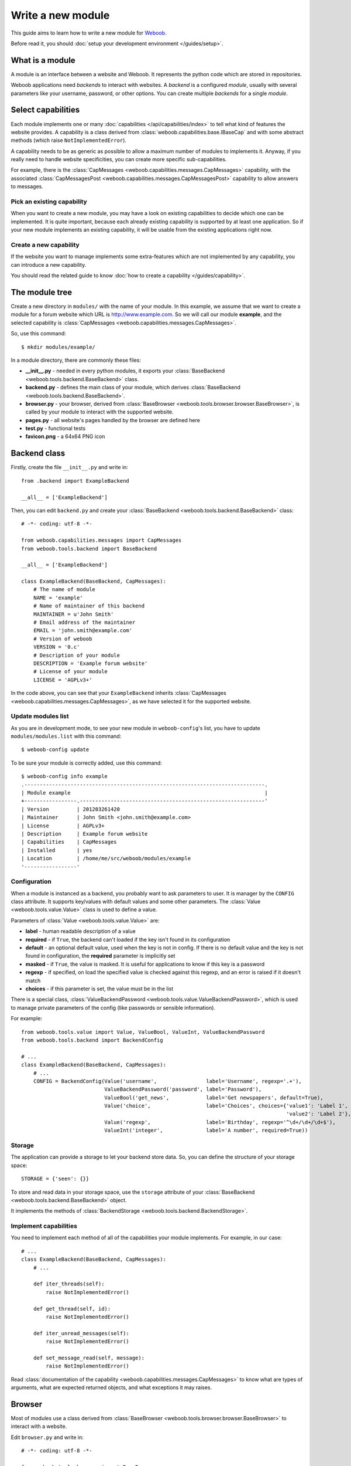 Write a new module
==================

This guide aims to learn how to write a new module for `Weboob <http://weboob.org>`_.

Before read it, you should :doc:`setup your development environment </guides/setup>`.

What is a module
****************

A module is an interface between a website and Weboob. It represents the python code which are stored
in repositories.

Weboob applications need *backends* to interact with websites. A *backend* is a configured *module*, usually
with several parameters like your username, password, or other options. You can create multiple *backends*
for a single *module*.

Select capabilities
*******************

Each module implements one or many :doc:`capabilities </api/capabilities/index>` to tell what kind of features the
website provides. A capability is a class derived from :class:`weboob.capabilities.base.IBaseCap` and with some abstract
methods (which raise ``NotImplementedError``).

A capability needs to be as generic as possible to allow a maximum number of modules to implements it.
Anyway, if you really need to handle website specificities, you can create more specific sub-capabilities.

For example, there is the :class:`CapMessages <weboob.capabilities.messages.CapMessages>` capability, with the associated
:class:`CapMessagesPost <weboob.capabilities.messages.CapMessagesPost>` capability to allow answers to messages.

Pick an existing capability
---------------------------

When you want to create a new module, you may have a look on existing capabilities to decide which one can be
implemented. It is quite important, because each already existing capability is supported by at least one application.
So if your new module implements an existing capability, it will be usable from the existing applications right now.

Create a new capability
-----------------------

If the website you want to manage implements some extra-features which are not implemented by any capability,
you can introduce a new capability.

You should read the related guide to know :doc:`how to create a capability </guides/capability>`.

The module tree
***************

Create a new directory in ``modules/`` with the name of your module. In this example, we assume that we want to create a
module for a forum website which URL is http://www.example.com. So we will call our module **example**, and the selected
capability is :class:`CapMessages <weboob.capabilities.messages.CapMessages>`.

So, use this command::

    $ mkdir modules/example/

In a module directory, there are commonly these files:

* **__init__.py** - needed in every python modules, it exports your :class:`BaseBackend <weboob.tools.backend.BaseBackend>` class.
* **backend.py** - defines the main class of your module, which derives :class:`BaseBackend <weboob.tools.backend.BaseBackend>`.
* **browser.py** - your browser, derived from :class:`BaseBrowser <weboob.tools.browser.browser.BaseBrowser>`, is called by your module to interact with the supported website.
* **pages.py** - all website's pages handled by the browser are defined here
* **test.py** - functional tests
* **favicon.png** - a 64x64 PNG icon

Backend class
*************

Firstly, create the file ``__init__.py`` and write in::

    from .backend import ExampleBackend

    __all__ = ['ExampleBackend']

Then, you can edit ``backend.py`` and create your :class:`BaseBackend <weboob.tools.backend.BaseBackend>` class::

    # -*- coding: utf-8 -*-

    from weboob.capabilities.messages import CapMessages
    from weboob.tools.backend import BaseBackend

    __all__ = ['ExampleBackend']

    class ExampleBackend(BaseBackend, CapMessages):
        # The name of module
        NAME = 'example'
        # Name of maintainer of this backend
        MAINTAINER = u'John Smith'
        # Email address of the maintainer
        EMAIL = 'john.smith@example.com'
        # Version of weboob
        VERSION = '0.c'
        # Description of your module
        DESCRIPTION = 'Example forum website'
        # License of your module
        LICENSE = 'AGPLv3+'

In the code above, you can see that your ``ExampleBackend`` inherits :class:`CapMessages <weboob.capabilities.messages.CapMessages>`, as
we have selected it for the supported website.

Update modules list
-------------------

As you are in development mode, to see your new module in ``weboob-config``'s list, you have to update ``modules/modules.list`` with this command::

    $ weboob-config update

To be sure your module is correctly added, use this command::

    $ weboob-config info example
    .------------------------------------------------------------------------------.
    | Module example                                                               |
    +-----------------.------------------------------------------------------------'
    | Version         | 201203261420
    | Maintainer      | John Smith <john.smith@example.com>
    | License         | AGPLv3+
    | Description     | Example forum website
    | Capabilities    | CapMessages
    | Installed       | yes
    | Location        | /home/me/src/weboob/modules/example
    '-----------------'

Configuration
-------------

When a module is instanced as a backend, you probably want to ask parameters to user. It is manager by the ``CONFIG`` class
attribute. It supports key/values with default values and some other parameters. The :class:`Value <weboob.tools.value.Value>`
class is used to define a value.

Parameters of :class:`Value <weboob.tools.value.Value>` are:

* **label** - human readable description of a value
* **required** - if ``True``, the backend can't loaded if the key isn't found in its configuration
* **default** - an optional default value, used when the key is not in config. If there is no default value and the key
  is not found in configuration, the **required** parameter is implicitly set
* **masked** - if ``True``, the value is masked. It is useful for applications to know if this key is a password
* **regexp** - if specified, on load the specified value is checked against this regexp, and an error is raised if it doesn't match
* **choices** - if this parameter is set, the value must be in the list

There is a special class, :class:`ValueBackendPassword <weboob.tools.value.ValueBackendPassword>`, which is used to manage
private parameters of the config (like passwords or sensible information).

For example::

    from weboob.tools.value import Value, ValueBool, ValueInt, ValueBackendPassword
    from weboob.tools.backend import BackendConfig

    # ...
    class ExampleBackend(BaseBackend, CapMessages):
        # ...
        CONFIG = BackendConfig(Value('username',                label='Username', regexp='.+'),
                               ValueBackendPassword('password', label='Password'),
                               ValueBool('get_news',            label='Get newspapers', default=True),
                               Value('choice',                  label='Choices', choices={'value1': 'Label 1',
                                                                                          'value2': 'Label 2'}, default='1'),
                               Value('regexp',                  label='Birthday', regexp='^\d+/\d+/\d+$'),
                               ValueInt('integer',              label='A number', required=True))

Storage
-------

The application can provide a storage to let your backend store data. So, you can define the structure of your storage space::

    STORAGE = {'seen': {}}

To store and read data in your storage space, use the ``storage`` attribute of your :class:`BaseBackend <weboob.tools.backend.BaseBackend>`
object.

It implements the methods of :class:`BackendStorage <weboob.tools.backend.BackendStorage>`.

Implement capabilities
----------------------

You need to implement each method of all of the capabilities your module implements. For example, in our case::

    # ...
    class ExampleBackend(BaseBackend, CapMessages):
        # ...

        def iter_threads(self):
            raise NotImplementedError()

        def get_thread(self, id):
            raise NotImplementedError()

        def iter_unread_messages(self):
            raise NotImplementedError()

        def set_message_read(self, message):
            raise NotImplementedError()

Read :class:`documentation of the capability <weboob.capabilities.messages.CapMessages>` to know what are types of arguments,
what are expected returned objects, and what exceptions it may raises.


Browser
*******

Most of modules use a class derived from :class:`BaseBrowser <weboob.tools.browser.browser.BaseBrowser>` to interact with a website.

Edit ``browser.py`` and write in::

    # -*- coding: utf-8 -*-

    from weboob.tools.browser import BaseBrowser

    __all__ = ['ExampleBrowser']

    class ExampleBrowser(BaseBrowser):
        DOMAIN = 'example.com'
        PROTOCOL = 'https'
        ENCODING = 'utf-8'
        USER_AGENT = BaseBrowser.USER_AGENTS['desktop_firefox']
        PAGES = {}

There are several attributes:

* **DOMAIN** - hostname of the website.
* **PROTOCOL** - what protocol to use to access to website (http or https).
* **ENCODING** - what is the encoding of HTML pages. If you set it to ``None``, it will use the web server one.
* **USER_AGENT** - what *UserAgent* to use to access to website. Sometimes, websites provide different behaviors when you use different user agents.
                   You can use one of the :class:`predefined user-agents <weboob.tools.browser.browser.StandardBrowser.USER_AGENTS>`, or write your
                   own string.
* **PAGES** - list of handled pages, and the associated :class:`BasePage <weboob.tools.browser.browser.BasePage>` class.

Pages
-----

For each page you want to handle, you have to create an associated class derived from :class:`BasePage <weboob.tools.browser.browser.BasePage>`.

Create ``pages.py`` and write in::

    # -*- coding: utf-8 -*-

    from weboob.tools.browser import BasePage

    __all__ = ['IndexPage', 'ListPage']

    class IndexPage(BasePage):
        pass

    class ListPage(BasePage):
        def iter_threads_list(self):
            return iter([])

``IndexPage`` is the class we will use to get information from the home page of the website, and ``ListPage`` will handle pages
which list forum threads. To associate them to URLs, change the ``ExampleBrowser.PAGES`` dictionary::

    from .pages import IndexPage, ListPage

    # ...
    class ExampleBrowser(BaseBrowser):
        # ...
        PAGES = {'https://example\.com/':      IndexPage,
                 'https://example\.com/posts': ListPage,
                }

Easy, isn't it? The key is a regexp, and the value is your class. Each time you will go on the home page, ``IndexPage`` will be
instanced and set as the ``page`` attribute.

To check on what page the browser is currently, you can use :func:`is_on_page <weboob.tools.browser.browser.BaseBrowser.is_on_page>`.

For example, we can now implement the ``home`` method in ``ExampleBrowser``::

    class ExampleBrowser(BaseBrowser):
        # ...
        def home(self):
            self.location('/')

            assert self.is_on_page(IndexPage)

        def iter_threads_list(self):
            self.location('/posts')

            assert self.is_on_page(ListPage)
            return self.page.iter_threads_list()

``home`` is automatically called when an instance of ``ExampleBrowser`` is created. We also have defined ``iter_threads_list``
to go on the corresponding page and get list of threads. For now, ``ListPage.iter_threads_list`` returns an empty iterator, but
we will implement it later.

Use it in backend
-----------------

Once you have a functional browser, you can use it in your class ``ExampleBackend`` by defining it with the ``BROWSER`` attribute::

    from .browser import ExampleBrowser

    # ...
    class ExampleBackend(BaseBackend, CapMessages):
        # ...
        BROWSER = ExampleBrowser

You can now access it with member ``browser``. The class is instanced at the first call to this attribute. It is often better to use
your browser only in a ``with`` block, to prevent problems when your backend is called in a multi-threading environment.

For example, we can now implement :func:`CapMessages.iter_threads <weboob.capabilities.messages.CapMessages.iter_threads>`::

    def iter_threads(self):
        with self.browser:
            for thread in self.browser.iter_threads_list():
                yield thread

For this method, we only call immediately ``ExampleBrowser.iter_threads_list``, as there isn't anything else to do around.

Login management
----------------

When the website requires to be authenticated, you have to give credentials to the constructor of the browser. You can redefine
the method :func:`create_default_browser <weboob.tools.backend.BaseBackend.create_default_browser>`::

    class ExampleBackend(BaseBackend, CapMessages):
        # ...
        def create_default_browser(self):
            return self.create_browser(self.config['username'].get(), self.config['password'].get())

On the browser side, the important thing to know is that every times you call
:func:`location <weboob.tools.browser.browser.BaseBrowser.location>`, the method
:func:`is_logged <weboob.tools.browser.browser.BaseBrowser.is_logged>` is called to know if we are logged or not.
It is useful when the browser is launched to automatically login, or when your session has expired on website and you
need to re-login.

When you are not logged, the method :func:`login <weboob.tools.browser.browser.BaseBrowser.login>` is called.

For example::

    from weboob.tools.browser import BaseBrowser, BrowserIncorrectPassword

    # ...
    class ExampleBrowser(BaseBrowser):
        # ...
        PAGES = {'https://example\.com/':      IndexPage,
                 'https://example\.com/login': LoginPage,
                 'https://example\.com/posts': ListPage,
                }

        def is_logged(self):
            return self.is_on_page(LoginPage) == False

        def login(self):
            if not self.is_on_page(LoginPage):
                self.location('/login', no_login=True)

            self.page.login(self.username, self.password)

            if not self.is_logged():
                raise BrowserIncorrectPassword()

The way to know if we are logged or not is different between websites. In this hypothetical case, we assume the website
isn't accessible if you aren't logged, and you are always redirected to ``login/`` until you are authenticated.

.. note::

   The parameter ``no_login`` have to be used in this case to prevent an infinite loop.

Code of ``LoginPage`` in ``pages.py`` may be something like that::

    class LoginPage(BasePage):
        def login(self, username, password):
            self.browser.select_form(name='login')
            self.browser['login'] = username
            self.browser['password'] = password
            self.browser.submit()

It selects the form named **login**, fill fields and submit it. You can also simulate the request by hand with::

    import urllib
    class ExampleBrowser(BaseBrowser):
        # ...
        def login(self):
            if not self.is_on_page(LoginPage):
                self.loaction('/login', no_login=True)

            d = {'login':    self.username,
                 'password': self.password,
                }
            self.location('/', urllib.urlencode(d), no_login=True)

            if not self.is_logged():
                raise BrowserIncorrectPassword()

Parsing of pages
----------------

To parse pages in your classes derived from :class:`BasePage <weboob.tools.browser.browser.BasePage>`, there are several tools and things to know.

Firstly, your object has these attributes:

* **browser** - your ``ExampleBrowser`` class
* **parser** - parser used to parse the HTML page (by default this is *lxml*)
* **document** - parsed document
* **url** - URL
* **logger** - context logger

To find an element, there are two methods:

* **xpath** - xpath expressions
* **cssselect** - CSS selectors

For example::

    from weboob.capabilities.messages import Thread
    class ListPage(BasePage):
        def iter_threads_list(self):
            for el in self.document.xpath('//ul[@id="list"]/li'):
                id = el.attrib['id']
                thread = Thread(id)
                thread.title = el.xpath('./h3').text
                yield thread

An alternative with ``cssselect``::

    from weboob.capabilities.messages import Thread
    class ListPage(BasePage):
        def iter_threads_list(self):
            for el in self.document.getroot().cssselect('ul#list li'):
                id = el.attrib['id']
                thread = Thread(id)
                thread.title = el.find('h3').text
                yield thread

.. note::

   All objects ID must be unique, and useful to get more information later


Your module is now functional and you can use this command::

    $ boobmsg -b example list

Tests
*****

Every modules must have a tests suite to detect when there are changes on websites, or when a commit
breaks the behavior of the module.

Create ``test.py`` and write it, for example::

    # -*- coding: utf-8 -*-
    from weboob.tools.test import BackendTest

    __all__ = ['DLFPTest']

    class ExampleTest(BackendTest):
        BACKEND = 'example'

        def test_iter_threads(self):
            threads = list(self.backend.iter_threads())

            self.assertTrue(len(threads) > 0)

To try running test of your module, launch::

    $ tools/run_tests.sh example

Advanced topics
***************

Filling objects
---------------

An object returned by a method of a capability can be not fully completed.

The class :class:`BaseBackend <weboob.tools.backend.BaseBackend>` provides a method named
:func:`fillobj <weboob.tools.backend.BaseBackend.fillobj>`, which can be called by an application to
fill some unloaded fields of a specific object, for example with::

    backend.fillobj(video, ['url', 'author'])

The ``fillobj`` method will check on the object what fields, in the ones given in list, which are
not loaded (equal to ``NotLoaded``, which is the default value), to reduce the list to the real
uncompleted fields, and call the method associated to the type of the object.

To define what objects are supported to be filled, and what method to call, define the ``OBJECTS``
class attribute in your ``ExampleBackend``::

    OBJECTS = {Thread: fill_thread}

The prototype of the function might be::

    def func(self, obj, fields)

Then, the function might, for each requested fields, fetch the right data and fill the object. For example::

    def fill_thread(self, thread, fields):
        if 'root' in fields or \
           'date' in fields:
            return self.get_thread(thread)

        return thread

Here, when the application has got a :class:`Thread <weboob.capabilities.messages.Thread>` object with
:func:`iter_threads <weboob.capabilities.messages.CapMessages.iter_threads>`, only two fields
are empty (set to ``NotLoaded``):

* **root** - tree of messages in the thread
* **date** - date of thread

As our method :func:`get_thread <weboob.capabilities.messages.CapMessages.get_thread>` will get all
of the missing data, we just call it with the object as parameter to complete it.
